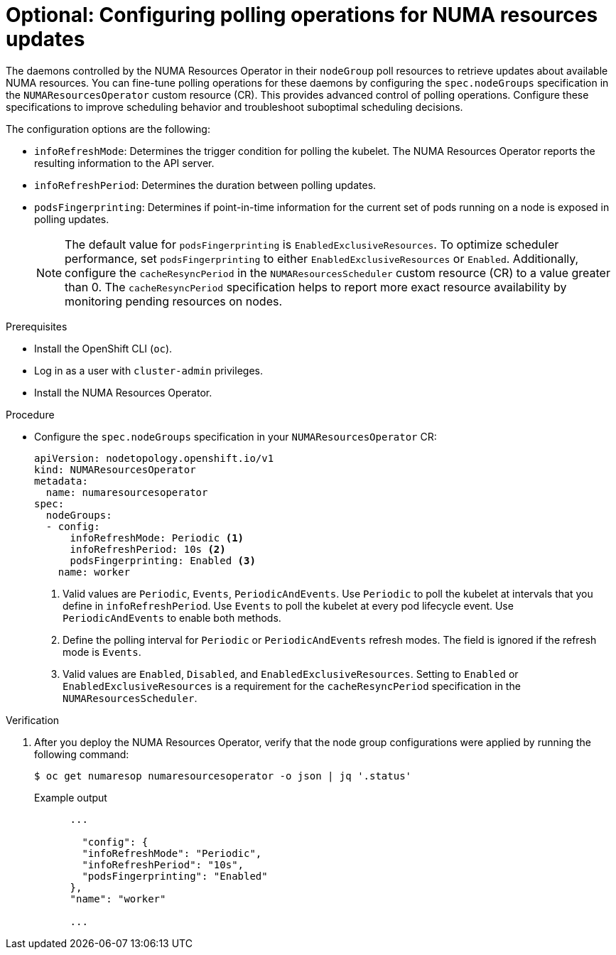 // Module included in the following assemblies:
//
// *scalability_and_performance/cnf-numa-aware-scheduling.adoc

:_mod-docs-content-type: PROCEDURE

[id="cnf-configuring-node-groups-for-the-numaresourcesoperator_{context}"]
= Optional: Configuring polling operations for NUMA resources updates

The daemons controlled by the NUMA Resources Operator in their `nodeGroup` poll resources to retrieve updates about available NUMA resources. You can fine-tune polling operations for these daemons by configuring the `spec.nodeGroups` specification in the `NUMAResourcesOperator` custom resource (CR). This provides advanced control of polling operations. Configure these specifications to improve scheduling behavior and troubleshoot suboptimal scheduling decisions.

The configuration options are the following:

* `infoRefreshMode`: Determines the trigger condition for polling the kubelet. The NUMA Resources Operator reports the resulting information to the API server.
* `infoRefreshPeriod`: Determines the duration between polling updates.
* `podsFingerprinting`: Determines if point-in-time information for the current set of pods running on a node is exposed in polling updates.
+
[NOTE]
====
The default value for `podsFingerprinting` is `EnabledExclusiveResources`. To optimize scheduler performance, set `podsFingerprinting` to either `EnabledExclusiveResources` or `Enabled`. Additionally, configure the `cacheResyncPeriod` in the `NUMAResourcesScheduler` custom resource (CR) to a value greater than 0. The `cacheResyncPeriod` specification helps to report more exact resource availability by monitoring pending resources on nodes.
====

.Prerequisites

* Install the OpenShift CLI (`oc`).
* Log in as a user with `cluster-admin` privileges.
* Install the NUMA Resources Operator.

.Procedure

* Configure the `spec.nodeGroups` specification in your `NUMAResourcesOperator` CR:
+
[source,yaml]
----
apiVersion: nodetopology.openshift.io/v1
kind: NUMAResourcesOperator
metadata:
  name: numaresourcesoperator
spec:
  nodeGroups:
  - config:
      infoRefreshMode: Periodic <1>
      infoRefreshPeriod: 10s <2>
      podsFingerprinting: Enabled <3>
    name: worker
----
<1> Valid values are `Periodic`, `Events`, `PeriodicAndEvents`. Use `Periodic` to poll the kubelet at intervals that you define in `infoRefreshPeriod`. Use `Events` to poll the kubelet at every pod lifecycle event. Use `PeriodicAndEvents` to enable both methods.
<2> Define the polling interval for `Periodic` or `PeriodicAndEvents` refresh modes. The field is ignored if the refresh mode is `Events`.
<3> Valid values are `Enabled`, `Disabled`, and `EnabledExclusiveResources`. Setting to `Enabled` or `EnabledExclusiveResources` is a requirement for the `cacheResyncPeriod` specification in the `NUMAResourcesScheduler`.

.Verification

. After you deploy the NUMA Resources Operator, verify that the node group configurations were applied by running the following command:
+
[source,terminal]
----
$ oc get numaresop numaresourcesoperator -o json | jq '.status'
----
+
.Example output
[source,terminal]
----
      ...

        "config": {
        "infoRefreshMode": "Periodic",
        "infoRefreshPeriod": "10s",
        "podsFingerprinting": "Enabled"
      },
      "name": "worker"

      ...
----
